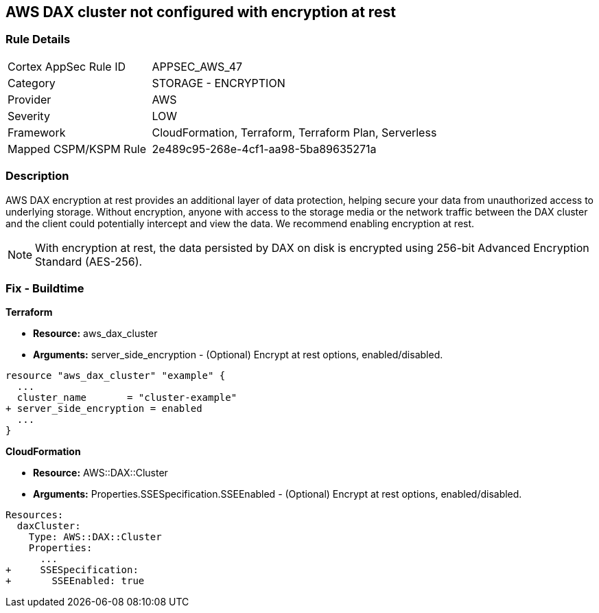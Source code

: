 
== AWS DAX cluster not configured with encryption at rest


=== Rule Details

[cols="1,2"]
|===
|Cortex AppSec Rule ID |APPSEC_AWS_47
|Category |STORAGE - ENCRYPTION
|Provider |AWS
|Severity |LOW
|Framework |CloudFormation, Terraform, Terraform Plan, Serverless
|Mapped CSPM/KSPM Rule |2e489c95-268e-4cf1-aa98-5ba89635271a
|===


=== Description 


AWS DAX encryption at rest provides an additional layer of data protection, helping secure your data from unauthorized access to underlying storage. Without encryption, anyone with access to the storage media or the network traffic between the DAX cluster and the client could potentially intercept and view the data. We recommend enabling encryption at rest.

NOTE: With encryption at rest, the data persisted by DAX on disk is encrypted using 256-bit Advanced Encryption Standard (AES-256).

////
=== Fix - Runtime


AWS Console


To change the policy using the AWS Console, follow these steps:

. Log in to the AWS Management Console at https://console.aws.amazon.com/.

. Open the https://console.aws.amazon.com/dynamodb/ [Amazon DynamoDB console].

. In the navigation pane on the left side of the console, under DAX, select Clusters.

. Click Create Cluster.

. For Cluster name, enter a short name for your cluster.
+
Select the node type for all of the nodes in the cluster, and for the cluster size, use 3 nodes.

. In Encryption, make sure that Enable encryption is selected.
+
7 After selecting the IAM role, subnet group, security groups, and cluster settings, select Launch cluster.


CLI Command


To creates a DAX cluster:


[source,shell]
----
{
 "aws dax create-cluster \\
    --cluster-name daxcluster \\
    --node-type dax.r4.large \\
    --replication-factor 3 \\
    --iam-role-arn roleARN  \\
    --sse-specification Enabled=true",
}
----
////

=== Fix - Buildtime


*Terraform* 


* *Resource:* aws_dax_cluster
* *Arguments:* server_side_encryption - (Optional) Encrypt at rest options, enabled/disabled.


[source,go]
----
resource "aws_dax_cluster" "example" {
  ...
  cluster_name       = "cluster-example"
+ server_side_encryption = enabled
  ...
}
----


*CloudFormation* 


* *Resource:* AWS::DAX::Cluster
* *Arguments:* Properties.SSESpecification.SSEEnabled - (Optional) Encrypt at rest options, enabled/disabled.


[source,yaml]
----
Resources:
  daxCluster:
    Type: AWS::DAX::Cluster
    Properties:
      ...
+     SSESpecification:
+       SSEEnabled: true
----
